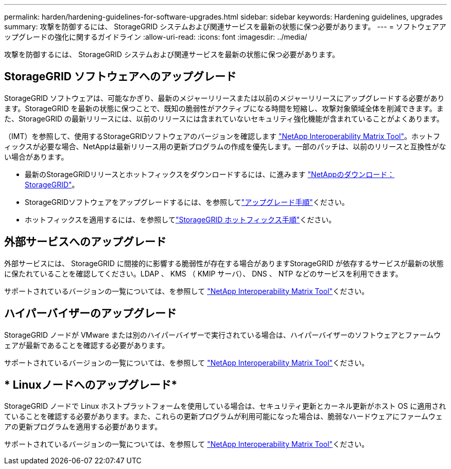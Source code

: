 ---
permalink: harden/hardening-guidelines-for-software-upgrades.html 
sidebar: sidebar 
keywords: Hardening guidelines, upgrades 
summary: 攻撃を防御するには、 StorageGRID システムおよび関連サービスを最新の状態に保つ必要があります。 
---
= ソフトウェアアップグレードの強化に関するガイドライン
:allow-uri-read: 
:icons: font
:imagesdir: ../media/


[role="lead"]
攻撃を防御するには、 StorageGRID システムおよび関連サービスを最新の状態に保つ必要があります。



== StorageGRID ソフトウェアへのアップグレード

StorageGRID ソフトウェアは、可能なかぎり、最新のメジャーリリースまたは以前のメジャーリリースにアップグレードする必要があります。StorageGRID を最新の状態に保つことで、既知の脆弱性がアクティブになる時間を短縮し、攻撃対象領域全体を削減できます。また、StorageGRID の最新リリースには、以前のリリースには含まれていないセキュリティ強化機能が含まれていることがよくあります。

（IMT）を参照して、使用するStorageGRIDソフトウェアのバージョンを確認します https://imt.netapp.com/matrix/#welcome["NetApp Interoperability Matrix Tool"^]。ホットフィックスが必要な場合、NetAppは最新リリース用の更新プログラムの作成を優先します。一部のパッチは、以前のリリースと互換性がない場合があります。

* 最新のStorageGRIDリリースとホットフィックスをダウンロードするには、に進みます https://mysupport.netapp.com/site/products/all/details/storagegrid/downloads-tab["NetAppのダウンロード：StorageGRID"^]。
* StorageGRIDソフトウェアをアップグレードするには、を参照してlink:../upgrade/performing-upgrade.html["アップグレード手順"]ください。
* ホットフィックスを適用するには、を参照してlink:../maintain/storagegrid-hotfix-procedure.html["StorageGRID ホットフィックス手順"]ください。




== 外部サービスへのアップグレード

外部サービスには、 StorageGRID に間接的に影響する脆弱性が存在する場合がありますStorageGRID が依存するサービスが最新の状態に保たれていることを確認してください。LDAP 、 KMS （ KMIP サーバ）、 DNS 、 NTP などのサービスを利用できます。

サポートされているバージョンの一覧については、を参照して https://imt.netapp.com/matrix/#welcome["NetApp Interoperability Matrix Tool"^]ください。



== ハイパーバイザーのアップグレード

StorageGRID ノードが VMware または別のハイパーバイザーで実行されている場合は、ハイパーバイザーのソフトウェアとファームウェアが最新であることを確認する必要があります。

サポートされているバージョンの一覧については、を参照して https://imt.netapp.com/matrix/#welcome["NetApp Interoperability Matrix Tool"^]ください。



== * Linuxノードへのアップグレード*

StorageGRID ノードで Linux ホストプラットフォームを使用している場合は、セキュリティ更新とカーネル更新がホスト OS に適用されていることを確認する必要があります。また、これらの更新プログラムが利用可能になった場合は、脆弱なハードウェアにファームウェアの更新プログラムを適用する必要があります。

サポートされているバージョンの一覧については、を参照して https://imt.netapp.com/matrix/#welcome["NetApp Interoperability Matrix Tool"^]ください。
